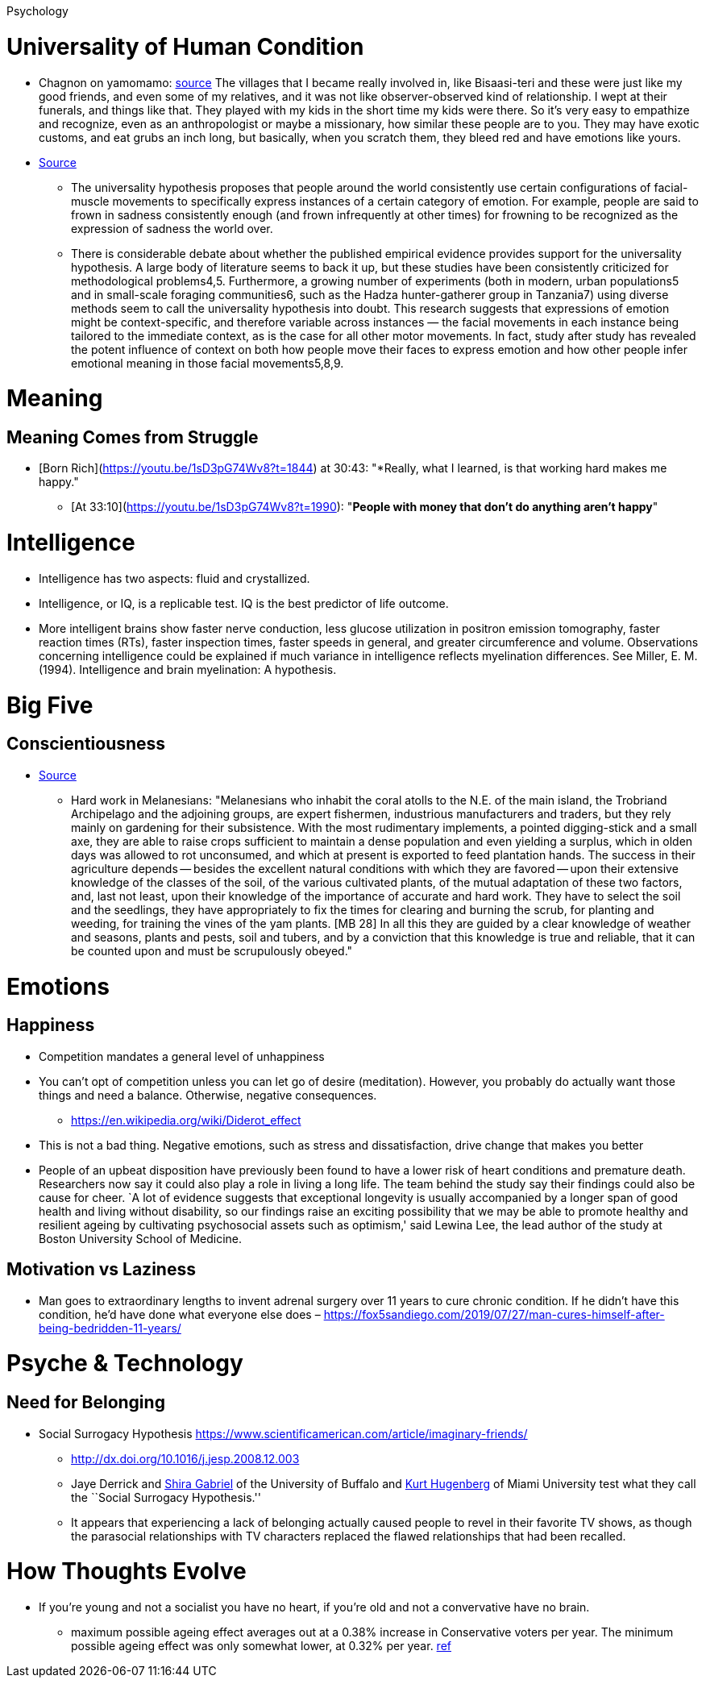 Psychology

= Universality of Human Condition

* Chagnon on yamomamo: https://www.edge.org/conversation/napoleon-chagnon-blood-is-their-argument[source] The villages that I became really involved in, like Bisaasi-teri and these were just like my good friends, and even some of my relatives, and it was not like observer-observed kind of relationship. I wept at their funerals, and things like that. They played with my kids in the short time my kids were there. So it’s very easy to empathize and recognize, even as an anthropologist or maybe a missionary, how similar these people are to you. They may have exotic customs, and eat grubs an inch long, but basically, when you scratch them, they bleed red and have emotions like yours.
*  https://www.nature.com/articles/d41586-020-03509-5[Source]
** The universality hypothesis proposes that people around the world consistently use certain configurations of facial-muscle movements to specifically express instances of a certain category of emotion. For example, people are said to frown in sadness consistently enough (and frown infrequently at other times) for frowning to be recognized as the expression of sadness the world over.
** There is considerable debate about whether the published empirical evidence provides support for the universality hypothesis. A large body of literature seems to back it up, but these studies have been consistently criticized for methodological problems4,5. Furthermore, a growing number of experiments (both in modern, urban populations5 and in small-scale foraging communities6, such as the Hadza hunter-gatherer group in Tanzania7) using diverse methods seem to call the universality hypothesis into doubt. This research suggests that expressions of emotion might be context-specific, and therefore variable across instances — the facial movements in each instance being tailored to the immediate context, as is the case for all other motor movements. In fact, study after study has revealed the potent influence of context on both how people move their faces to express emotion and how other people infer emotional meaning in those facial movements5,8,9.

= Meaning

== Meaning Comes from Struggle
* [Born Rich](https://youtu.be/1sD3pG74Wv8?t=1844) at 30:43: "*Really, what I learned, is that working hard makes me happy."
** [At 33:10](https://youtu.be/1sD3pG74Wv8?t=1990): "*People with money that don't do anything aren't happy*"

= Intelligence

* Intelligence has two aspects: fluid and crystallized.
* Intelligence, or IQ, is a replicable test. IQ is the best predictor of life outcome.
* More intelligent brains show faster nerve conduction, less glucose utilization in positron emission tomography, faster reaction times (RTs), faster inspection times, faster speeds in general, and greater circumference and volume. Observations concerning intelligence could be explained if much variance in intelligence reflects myelination differences. See Miller, E. M. (1994). Intelligence and brain myelination: A hypothesis.

= Big Five

== Conscientiousness

* https://monoskop.org/images/4/41/Malinowski_Bronislaw_Magic_Science_and_Religion_and_Other_Essays_1948.pdf[Source]
** Hard work in Melanesians: "Melanesians who inhabit the coral atolls to the N.E. of the main island, the Trobriand Archipelago and the adjoining groups, are expert fishermen, industrious manufacturers and traders, but they rely mainly on gardening for their subsistence. With the most rudimentary implements, a pointed digging-stick and a small axe, they are able to raise crops sufficient to maintain a dense population and even yielding a surplus, which in olden days was allowed to rot unconsumed, and which at present is exported to feed plantation hands. The success in their agriculture depends -- besides the excellent natural conditions with which they are favored -- upon their extensive knowledge of the classes of the soil, of the various cultivated plants, of the mutual adaptation of these two factors, and, last not least, upon their knowledge of the importance of accurate and hard work. They have to select the soil and the seedlings, they have appropriately to fix the times for clearing and burning the scrub, for planting and weeding, for training the vines of the yam plants. [MB 28] In all this they are guided by a clear knowledge of weather and seasons, plants and pests, soil and tubers, and by a conviction that this knowledge is true and reliable, that it can be counted upon and must be scrupulously obeyed."

= Emotions

== Happiness

* Competition mandates a general level of unhappiness
* You can’t opt of competition unless you can let go of desire (meditation). However, you probably do actually want those things and need a balance. Otherwise, negative consequences.
** https://en.wikipedia.org/wiki/Diderot_effect
* This is not a bad thing. Negative emotions, such as stress and dissatisfaction, drive change that makes you better
* People of an upbeat disposition have previously been found to have a lower risk of heart conditions and premature death. Researchers now say it could also play a role in living a long life. The team behind the study say their findings could also be cause for cheer. `A lot of evidence suggests that exceptional longevity is usually accompanied by a longer span of good health and living without disability, so our findings raise an exciting possibility that we may be able to promote healthy and resilient ageing by cultivating psychosocial assets such as optimism,' said Lewina Lee, the lead author of the study at Boston University School of Medicine.

== Motivation vs Laziness

* Man goes to extraordinary lengths to invent adrenal surgery over 11 years to cure chronic condition. If he didn’t have this condition, he’d have done what everyone else does – https://fox5sandiego.com/2019/07/27/man-cures-himself-after-being-bedridden-11-years/

= Psyche & Technology

== Need for Belonging

* Social Surrogacy Hypothesis https://www.scientificamerican.com/article/imaginary-friends/
** http://dx.doi.org/10.1016/j.jesp.2008.12.003
** Jaye Derrick and http://wings.buffalo.edu/psychology/people/faculty/gabriel.html[Shira Gabriel] of the University of Buffalo and http://www.units.muohio.edu/psychology/people/hugenbk.html[Kurt Hugenberg] of Miami University test what they call the ``Social Surrogacy Hypothesis.''
** It appears that experiencing a lack of belonging actually caused people to revel in their favorite TV shows, as though the parasocial relationships with TV characters replaced the flawed relationships that had been recalled.

= How Thoughts Evolve

* If you’re young and not a socialist you have no heart, if you’re old and not a convervative have no brain.
** maximum possible ageing effect averages out at a 0.38% increase in Conservative voters per year. The minimum possible ageing effect was only somewhat lower, at 0.32% per year. https://theconversation.com/hard-evidence-do-we-become-more-conservative-with-age-47910[ref]
